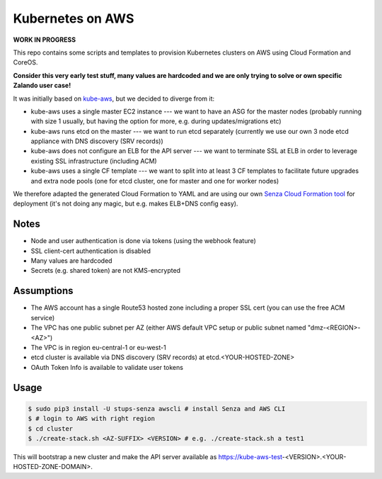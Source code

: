 =================
Kubernetes on AWS
=================

**WORK IN PROGRESS**

This repo contains some scripts and templates to provision Kubernetes clusters on AWS using Cloud Formation and CoreOS.

**Consider this very early test stuff, many values are hardcoded and we are only trying to solve or own specific Zalando user case!**

It was initially based on `kube-aws`_, but we decided to diverge from it:

* kube-aws uses a single master EC2 instance --- we want to have an ASG for the master nodes (probably running with size 1 usually, but having the option for more, e.g. during updates/migrations etc)
* kube-aws runs etcd on the master --- we want to run etcd separately (currently we use our own 3 node etcd appliance with DNS discovery (SRV records))
* kube-aws does not configure an ELB for the API server --- we want to terminate SSL at ELB in order to leverage existing SSL infrastructure (including ACM)
* kube-aws uses a single CF template --- we want to split into at least 3 CF templates to facilitate future upgrades and extra node pools (one for etcd cluster, one for master and one for worker nodes)

We therefore adapted the generated Cloud Formation to YAML and are using our own `Senza Cloud Formation tool`_ for deployment (it's not doing any magic, but e.g. makes ELB+DNS config easy).

Notes
=====

* Node and user authentication is done via tokens (using the webhook feature)
* SSL client-cert authentication is disabled
* Many values are hardcoded
* Secrets (e.g. shared token) are not KMS-encrypted


Assumptions
===========

* The AWS account has a single Route53 hosted zone including a proper SSL cert (you can use the free ACM service)
* The VPC has one public subnet per AZ (either AWS default VPC setup or public subnet named "dmz-<REGION>-<AZ>")
* The VPC is in region eu-central-1 or eu-west-1
* etcd cluster is available via DNS discovery (SRV records) at etcd.<YOUR-HOSTED-ZONE>
* OAuth Token Info is available to validate user tokens


Usage
=====

.. code-block:: bash

    $ sudo pip3 install -U stups-senza awscli # install Senza and AWS CLI
    $ # login to AWS with right region
    $ cd cluster
    $ ./create-stack.sh <AZ-SUFFIX> <VERSION> # e.g. ./create-stack.sh a test1

This will bootstrap a new cluster and make the API server available as https://kube-aws-test-<VERSION>.<YOUR-HOSTED-ZONE-DOMAIN>.


.. _kube-aws: https://github.com/coreos/coreos-kubernetes/tree/master/multi-node/aws
.. _Senza Cloud Formation tool: https://github.com/zalando-stups/senza
